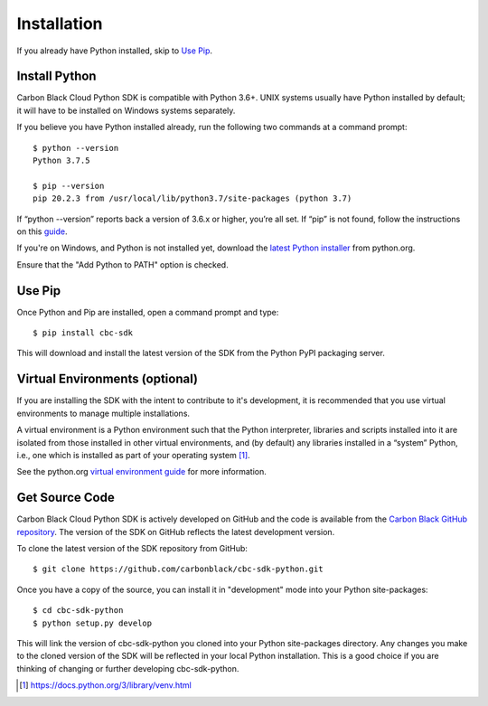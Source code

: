 Installation
================================

If you already have Python installed, skip to `Use Pip`_.

Install Python
--------------

Carbon Black Cloud Python SDK is compatible with Python 3.6+.
UNIX systems usually have Python installed by default; it will
have to be installed on Windows systems separately.

If you believe you have Python installed already, run the following two commands
at a command prompt::

    $ python --version
    Python 3.7.5

    $ pip --version
    pip 20.2.3 from /usr/local/lib/python3.7/site-packages (python 3.7)

If “python --version” reports back a version of 3.6.x or higher, you’re all set.
If “pip” is not found, follow the instructions on this
`guide <https://pip.pypa.io/en/stable/installing/>`_.

If you're on Windows, and Python is not installed yet, download the `latest Python
installer <https://www.python.org/downloads/>`_ from python.org.

.. image:: _static/install-windows.png
   :alt: Windows installation options showing "Add python.exe to path"
   :align: center

Ensure that the "Add Python to PATH" option is checked.

Use Pip
-------

Once Python and Pip are installed, open a command prompt and type::

    $ pip install cbc-sdk

This will download and install the latest version of the SDK from the Python PyPI packaging server.

Virtual Environments (optional)
-------------------------------

If you are installing the SDK with the intent to contribute to it's development,
it is recommended that you use virtual environments to manage multiple installations.

A virtual environment is a Python environment such that the Python interpreter,
libraries and scripts installed into it are isolated from those installed in other
virtual environments, and (by default) any libraries installed in a “system” Python,
i.e., one which is installed as part of your operating system [1]_.

See the python.org `virtual environment guide <https://docs.python.org/3/library/venv.html>`_
for more information.

Get Source Code
---------------

Carbon Black Cloud Python SDK is actively developed on GitHub and the code is available from the
`Carbon Black GitHub repository <https://github.com/carbonblack/cbc-sdk-python>`_.
The version of the SDK on GitHub reflects the latest development version.

To clone the latest version of the SDK repository from GitHub::

    $ git clone https://github.com/carbonblack/cbc-sdk-python.git

Once you have a copy of the source, you can install it in "development" mode into
your Python site-packages::

    $ cd cbc-sdk-python
    $ python setup.py develop

This will link the version of cbc-sdk-python you cloned into your Python site-packages
directory. Any changes you make to the cloned version of the SDK will be reflected
in your local Python installation. This is a good choice if you are thinking of
changing or further developing cbc-sdk-python.


.. [1] https://docs.python.org/3/library/venv.html
